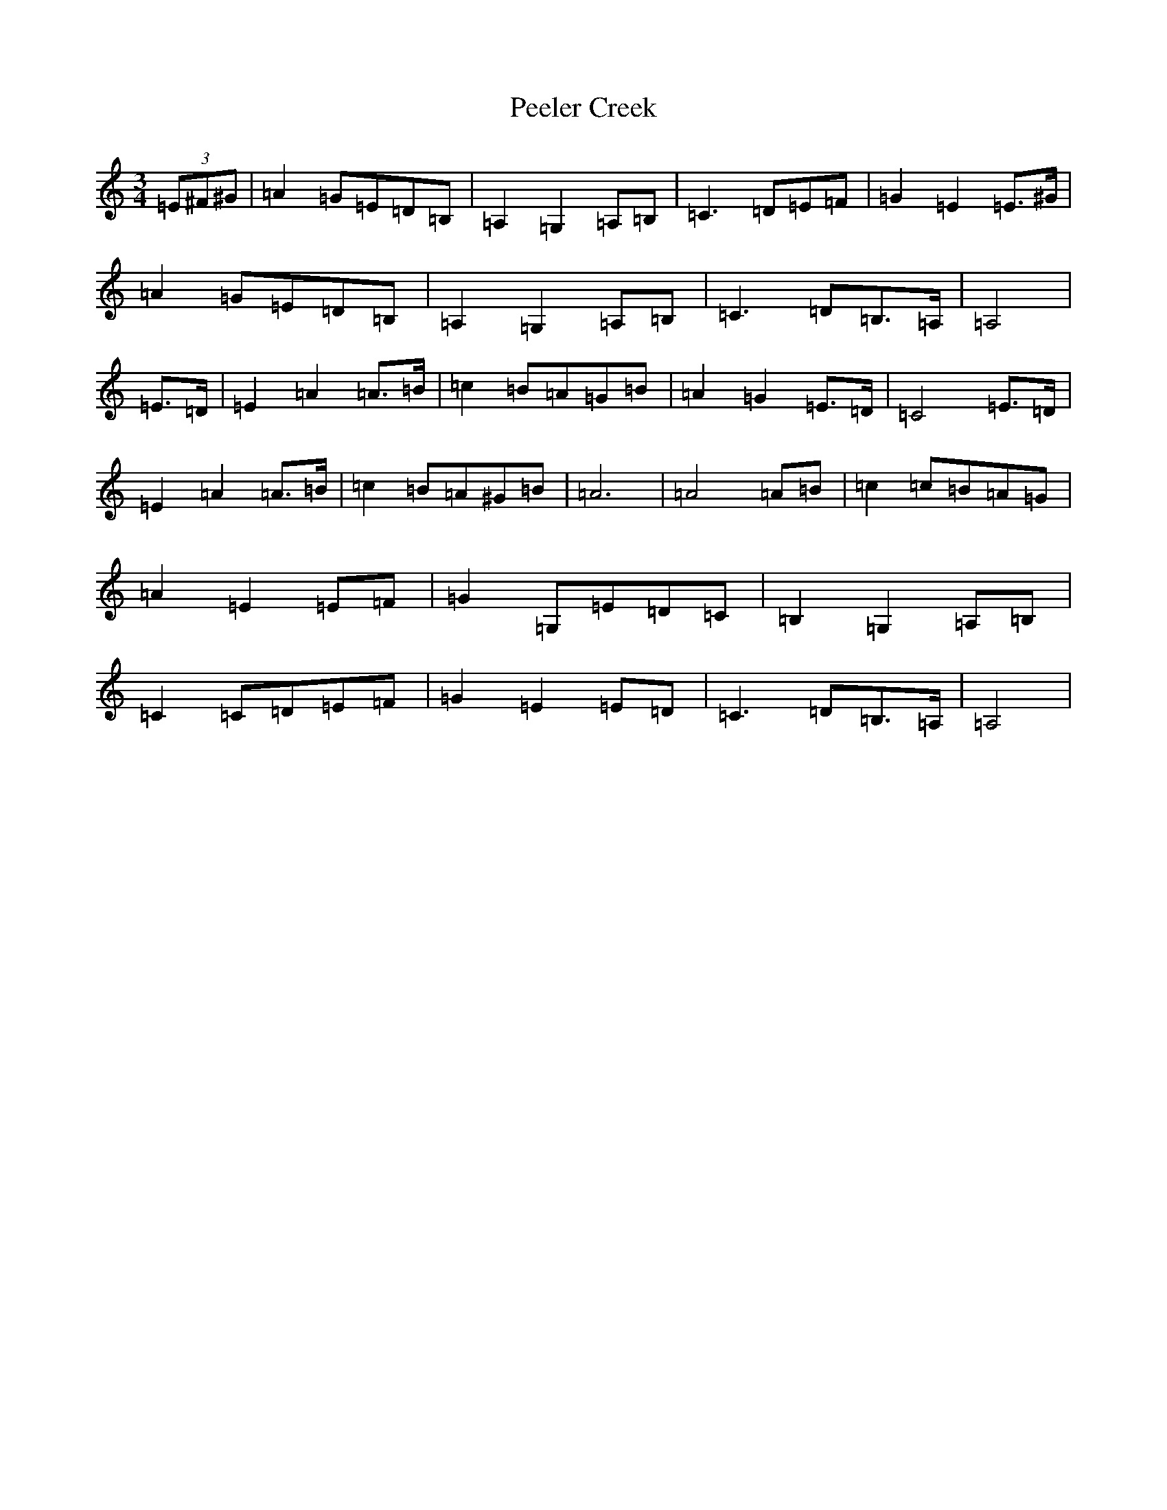 X: 18700
T: Peeler Creek
S: https://thesession.org/tunes/6634#setting6634
Z: G Major
R: mazurka
M: 3/4
L: 1/8
K: C Major
(3=E^F^G|=A2=G=E=D=B,|=A,2=G,2=A,=B,|=C3=D=E=F|=G2=E2=E>^G|=A2=G=E=D=B,|=A,2=G,2=A,=B,|=C3=D=B,>=A,|=A,4|=E>=D|=E2=A2=A>=B|=c2=B=A=G=B|=A2=G2=E>=D|=C4=E>=D|=E2=A2=A>=B|=c2=B=A^G=B|=A6|=A4=A=B|=c2=c=B=A=G|=A2=E2=E=F|=G2=G,=E=D=C|=B,2=G,2=A,=B,|=C2=C=D=E=F|=G2=E2=E=D|=C3=D=B,>=A,|=A,4|
